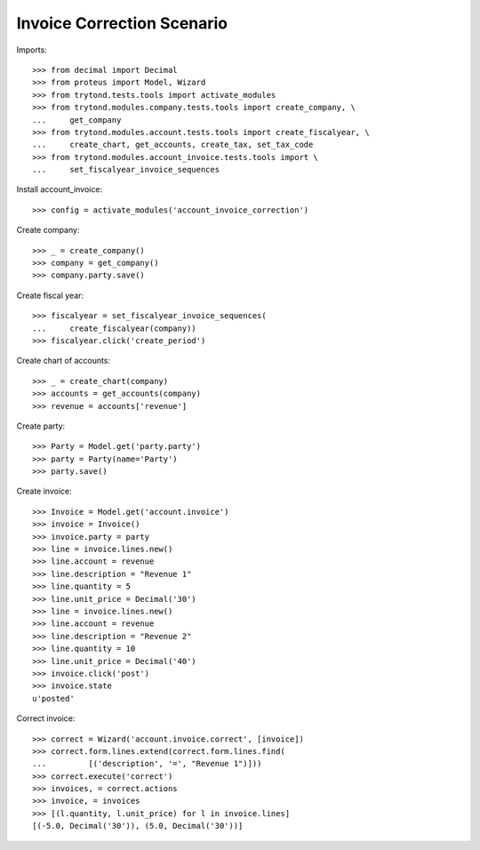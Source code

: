 ===========================
Invoice Correction Scenario
===========================

Imports::

    >>> from decimal import Decimal
    >>> from proteus import Model, Wizard
    >>> from trytond.tests.tools import activate_modules
    >>> from trytond.modules.company.tests.tools import create_company, \
    ...     get_company
    >>> from trytond.modules.account.tests.tools import create_fiscalyear, \
    ...     create_chart, get_accounts, create_tax, set_tax_code
    >>> from trytond.modules.account_invoice.tests.tools import \
    ...     set_fiscalyear_invoice_sequences

Install account_invoice::

    >>> config = activate_modules('account_invoice_correction')

Create company::

    >>> _ = create_company()
    >>> company = get_company()
    >>> company.party.save()

Create fiscal year::

    >>> fiscalyear = set_fiscalyear_invoice_sequences(
    ...     create_fiscalyear(company))
    >>> fiscalyear.click('create_period')

Create chart of accounts::

    >>> _ = create_chart(company)
    >>> accounts = get_accounts(company)
    >>> revenue = accounts['revenue']

Create party::

    >>> Party = Model.get('party.party')
    >>> party = Party(name='Party')
    >>> party.save()

Create invoice::

    >>> Invoice = Model.get('account.invoice')
    >>> invoice = Invoice()
    >>> invoice.party = party
    >>> line = invoice.lines.new()
    >>> line.account = revenue
    >>> line.description = "Revenue 1"
    >>> line.quantity = 5
    >>> line.unit_price = Decimal('30')
    >>> line = invoice.lines.new()
    >>> line.account = revenue
    >>> line.description = "Revenue 2"
    >>> line.quantity = 10
    >>> line.unit_price = Decimal('40')
    >>> invoice.click('post')
    >>> invoice.state
    u'posted'

Correct invoice::

    >>> correct = Wizard('account.invoice.correct', [invoice])
    >>> correct.form.lines.extend(correct.form.lines.find(
    ...         [('description', '=', "Revenue 1")]))
    >>> correct.execute('correct')
    >>> invoices, = correct.actions
    >>> invoice, = invoices
    >>> [(l.quantity, l.unit_price) for l in invoice.lines]
    [(-5.0, Decimal('30')), (5.0, Decimal('30'))]
